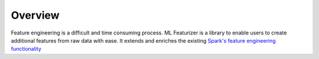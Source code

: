 Overview
=============

Feature engineering is a difficult and time consuming process. ML Featurizer is a library
to enable users to create additional features from raw data with ease. 
It extends and enriches the existing `Spark's feature engineering functionality`_ 

.. _Spark's feature engineering functionality: https://spark.apache.org/docs/latest/ml-features.html